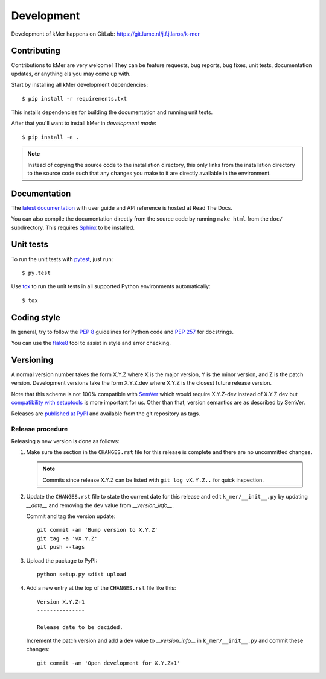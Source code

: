 .. highlight:: none

Development
===========

Development of kMer happens on GitLab:
https://git.lumc.nl/j.f.j.laros/k-mer


Contributing
------------

Contributions to kMer are very welcome! They can be feature requests, bug
reports, bug fixes, unit tests, documentation updates, or anything els you may
come up with.

Start by installing all kMer development dependencies::

    $ pip install -r requirements.txt

This installs dependencies for building the documentation and running unit
tests.

After that you'll want to install kMer in *development mode*::

    $ pip install -e .

.. note:: Instead of copying the source code to the installation directory,
          this only links from the installation directory to the source code
          such that any changes you make to it are directly available in the
          environment.


Documentation
-------------

The `latest documentation <http://kmer.readthedocs.org/>`_ with user guide and
API reference is hosted at Read The Docs.

You can also compile the documentation directly from the source code by
running ``make html`` from the ``doc/`` subdirectory. This requires `Sphinx`_
to be installed.


Unit tests
----------

To run the unit tests with `pytest`_, just run::

    $ py.test

Use `tox`_ to run the unit tests in all supported Python environments
automatically::

    $ tox


Coding style
------------

In general, try to follow the `PEP 8`_ guidelines for Python code and `PEP
257`_ for docstrings.

You can use the `flake8`_ tool to assist in style and error checking.


Versioning
----------

A normal version number takes the form X.Y.Z where X is the major version, Y
is the minor version, and Z is the patch version. Development versions take
the form X.Y.Z.dev where X.Y.Z is the closest future release version.

Note that this scheme is not 100% compatible with `SemVer`_ which would
require X.Y.Z-dev instead of X.Y.Z.dev but `compatibility with setuptools
<http://peak.telecommunity.com/DevCenter/setuptools#specifying-your-project-s-version>`_
is more important for us. Other than that, version semantics are as described
by SemVer.

Releases are `published at PyPI <https://pypi.python.org/pypi/kMer>`_ and
available from the git repository as tags.


Release procedure
^^^^^^^^^^^^^^^^^

Releasing a new version is done as follows:

1. Make sure the section in the ``CHANGES.rst`` file for this release is
   complete and there are no uncommitted changes.

   .. note::

    Commits since release X.Y.Z can be listed with ``git log vX.Y.Z..`` for
    quick inspection.

2. Update the ``CHANGES.rst`` file to state the current date for this release
   and edit ``k_mer/__init__.py`` by updating `__date__` and removing the
   ``dev`` value from `__version_info__`.

   Commit and tag the version update::

       git commit -am 'Bump version to X.Y.Z'
       git tag -a 'vX.Y.Z'
       git push --tags

3. Upload the package to PyPI::

       python setup.py sdist upload

4. Add a new entry at the top of the ``CHANGES.rst`` file like this::

       Version X.Y.Z+1
       ---------------

       Release date to be decided.

   Increment the patch version and add a ``dev`` value to `__version_info__`
   in ``k_mer/__init__.py`` and commit these changes::

       git commit -am 'Open development for X.Y.Z+1'


.. _Sphinx: http://sphinx-doc.org/
.. _pytest: http://pytest.org/
.. _tox: https://testrun.org/
.. _PEP 8: http://www.python.org/dev/peps/pep-0008/
.. _PEP 257: http://www.python.org/dev/peps/pep-0257/
.. _flake8: http://flake8.readthedocs.org/en/latest/
.. _SemVer: http://semver.org/
